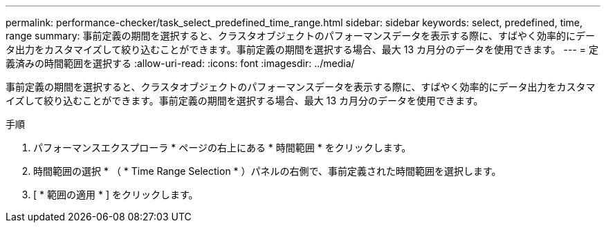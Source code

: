 ---
permalink: performance-checker/task_select_predefined_time_range.html 
sidebar: sidebar 
keywords: select, predefined, time, range 
summary: 事前定義の期間を選択すると、クラスタオブジェクトのパフォーマンスデータを表示する際に、すばやく効率的にデータ出力をカスタマイズして絞り込むことができます。事前定義の期間を選択する場合、最大 13 カ月分のデータを使用できます。 
---
= 定義済みの時間範囲を選択する
:allow-uri-read: 
:icons: font
:imagesdir: ../media/


[role="lead"]
事前定義の期間を選択すると、クラスタオブジェクトのパフォーマンスデータを表示する際に、すばやく効率的にデータ出力をカスタマイズして絞り込むことができます。事前定義の期間を選択する場合、最大 13 カ月分のデータを使用できます。

.手順
. パフォーマンスエクスプローラ * ページの右上にある * 時間範囲 * をクリックします。
. 時間範囲の選択 * （ * Time Range Selection * ）パネルの右側で、事前定義された時間範囲を選択します。
. [ * 範囲の適用 * ] をクリックします。

